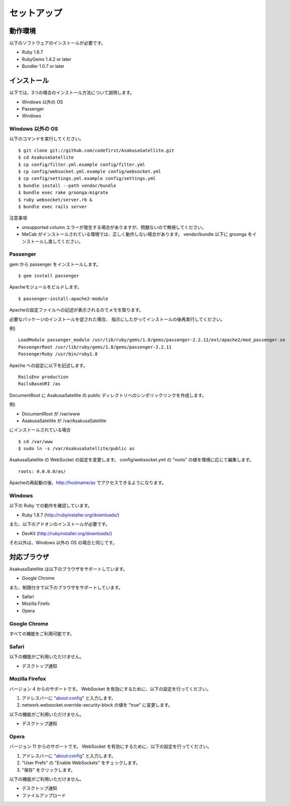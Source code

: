 セットアップ
=======================
動作環境
-----------------------
以下のソフトウェアのインストールが必要です。

* Ruby 1.8.7
* RubyGems 1.4.2 or later
* Bundler 1.0.7 or later

インストール
-----------------------

以下では、3つの場合のインストール方法について説明します。

* Windows 以外の OS
* Passenger
* Windows

Windows 以外の OS
~~~~~~~~~~~~~~~~~~~~

以下のコマンドを実行してください。

::

    $ git clone git://github.com/codefirst/AsakusaSatellite.git
    $ cd AsakusaSatellite
    $ cp config/filter.yml.example config/filter.yml
    $ cp config/websocket.yml.example config/websocket.yml
    $ cp config/settings.yml.example config/settings.yml
    $ bundle install --path vendor/bundle
    $ bundle exec rake groonga:migrate
    $ ruby websocket/server.rb &
    $ bundle exec rails server

注意事項

* unsupported column エラーが発生する場合がありますが、問題ないので無視してください。
* MeCab がインストールされている環境では、正しく動作しない場合があります。 vendor/bundle 以下に groonga をインストールし直してください。

Passenger
~~~~~~~~~~~~~~~~~~~~
gem から passenger をインストールします。
::

  $ gem install passenger

Apacheモジュールをビルドします。
::

  $ passenger-install-apache2-module

Apacheの設定ファイルへの記述が表示されるのでメモを取ります。

必要なパッケージのインストールを促された場合、
指示にしたがってインストールの後再実行してください。

例)
::

  LoadModule passenger_module /usr/lib/ruby/gems/1.8/gems/passenger-2.2.11/ext/apache2/mod_passenger.so
  PassengerRoot /usr/lib/ruby/gems/1.8/gems/passenger-2.2.11
  PassengerRuby /usr/bin/ruby1.8

Apache への設定に以下を記述します。
::

  RailsEnv production
  RailsBaseURI /as

DocumentRoot に AsakusaSatellite の public ディレクトリへのシンボリックリンクを作成します。

例)

* DocumentRoot が /var/www
* AsakusaSatellite が /var/AsakusaSatellite

にインストールされている場合

::

  $ cd /var/www
  $ sudo ln -s /var/AsakusaSatellite/public as

AsakusaSatellite の WebSocket の設定を変更します。
config/websocket.yml の "roots" の値を環境に応じて編集します。

::

  roots: 0.0.0.0/as/

Apacheの再起動の後、http://hostname/as でアクセスできるようになります。

Windows
~~~~~~~~~~~~~~~~~~~~

以下の Ruby での動作を確認しています。

* Ruby 1.8.7 (http://rubyinstaller.org/downloads/)

また、以下のアドオンのインストールが必要です。

* DevKit (http://rubyinstaller.org/downloads/)

それ以外は、Windows 以外の OS の場合と同じです。

対応ブラウザ
-----------------------

AsakusaSatellite は以下のブラウザをサポートしています。

* Google Chrome

また、制限付きで以下のブラウザをサポートしています。

* Safari
* Mozilla Firefo
* Opera

Google Chrome
~~~~~~~~~~~~~~~~~~~~

すべての機能をご利用可能です。

Safari
~~~~~~~~~~~~~~~~~~~~

以下の機能がご利用いただけません。

* デスクトップ通知

Mozilla Firefox
~~~~~~~~~~~~~~~~~~~~

バージョン 4 からのサポートです。
WebSocket を有効にするために、以下の設定を行ってください。

1. アドレスバーに "about:config" と入力します。
2. network.websocket.override-security-block の値を "true" に変更します。

以下の機能がご利用いただけません。

* デスクトップ通知

Opera
~~~~~~~~~~~~~~~~~~~~

バージョン 11 からのサポートです。
WebSocket を有効にするために、以下の設定を行ってください。

1. アドレスバーに "about:config" と入力します。
2. "User Prefs" の "Enable WebSockets" をチェックします。
3. "保存" をクリックします。

以下の機能がご利用いただけません。

* デスクトップ通知
* ファイルアップロード

